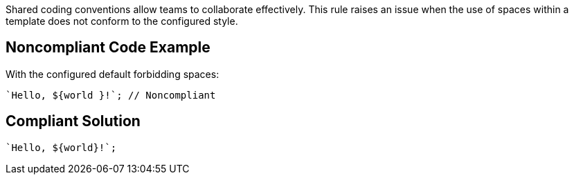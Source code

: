 Shared coding conventions allow teams to collaborate effectively. This rule raises an issue when the use of spaces within a template does not conform to the configured style.


== Noncompliant Code Example

With the configured default forbidding spaces:

[source,javascript]
----
`Hello, ${world }!`; // Noncompliant
----


== Compliant Solution

[source,javascript]
----
`Hello, ${world}!`;
----


